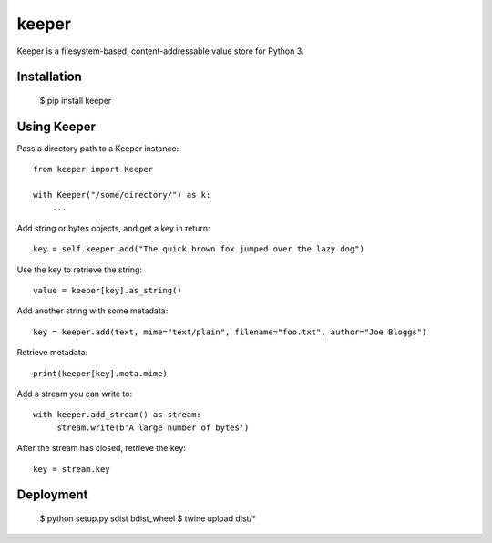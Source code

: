 ======
keeper
======

Keeper is a filesystem-based, content-addressable value store for Python 3.

Installation
============

  $ pip install keeper


Using Keeper
============

Pass a directory path to a Keeper instance::

   from keeper import Keeper

   with Keeper("/some/directory/") as k:
       ...

Add string or bytes objects, and get a key in return::

       key = self.keeper.add("The quick brown fox jumped over the lazy dog")

Use the key to retrieve the string::

       value = keeper[key].as_string()


Add another string with some metadata::

       key = keeper.add(text, mime="text/plain", filename="foo.txt", author="Joe Bloggs")

Retrieve metadata::

       print(keeper[key].meta.mime)


Add a stream you can write to::

       with keeper.add_stream() as stream:
            stream.write(b'A large number of bytes')

After the stream has closed, retrieve the key::

       key = stream.key


Deployment
==========


  $ python setup.py sdist bdist_wheel
  $ twine upload dist/*


